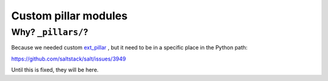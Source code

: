 Custom pillar modules
=====================

Why? ``_pillars/``?
-------------------

Because we needed custom
`ext_pillar <http://docs.saltstack.com/en/latest/topics/development/external_pillars.html>`_
, but it need to be in a specific place in the Python path:

https://github.com/saltstack/salt/issues/3949

Until this is fixed, they will be here.
